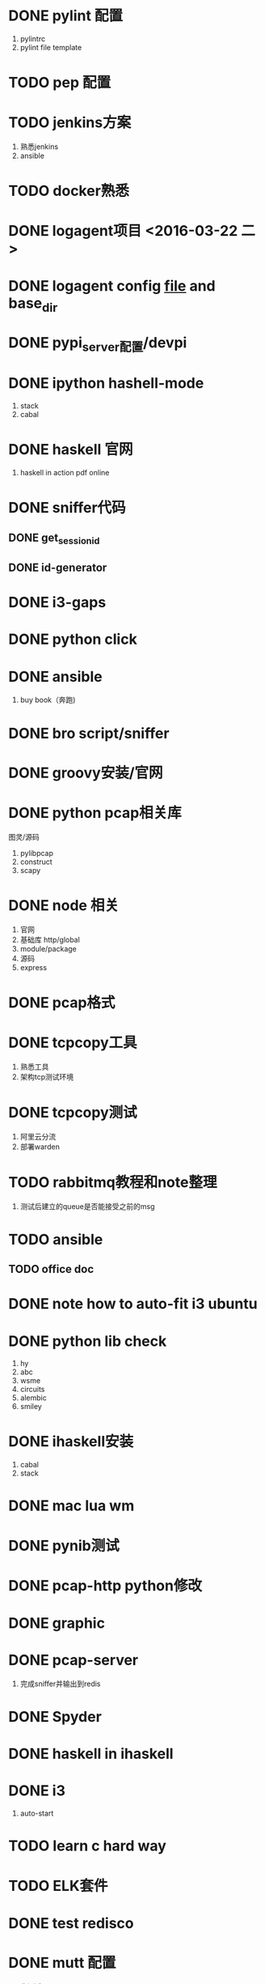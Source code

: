 * DONE pylint 配置
1) pylintrc
2) pylint file template
* TODO pep 配置

* TODO jenkins方案
1) 熟悉jenkins
2) ansible
* TODO docker熟悉

* DONE logagent项目 <2016-03-22 二>

* DONE logagent config __file__ and base_dir

* DONE pypi_server配置/devpi

* DONE ipython hashell-mode
1) stack
2) cabal

* DONE haskell 官网
1) haskell in action pdf online

* DONE sniffer代码
** DONE get_sessionid
** DONE id-generator


* DONE i3-gaps

* DONE python click

* DONE ansible
1) buy book（奔跑)

* DONE bro script/sniffer

* DONE groovy安装/官网

* DONE python pcap相关库
图灵/源码
1) pylibpcap
2) construct
3) scapy

* DONE node 相关
1) 官网
2) 基础库 http/global
3) module/package
4) 源码
5) express


* DONE pcap格式

* DONE tcpcopy工具
1) 熟悉工具
2) 架构tcp测试环境

* DONE tcpcopy测试
1) 阿里云分流
2) 部署warden

* TODO rabbitmq教程和note整理
1) 测试后建立的queue是否能接受之前的msg

* TODO ansible
** TODO office doc

* DONE note how to auto-fit i3 ubuntu

* DONE python lib check
1) hy
2) abc
3) wsme
4) circuits
5) alembic
6) smiley


* DONE ihaskell安装
1) cabal
2) stack

* DONE mac lua wm

* DONE pynib测试

* DONE pcap-http python修改
* DONE graphic 

* DONE pcap-server
1) 完成sniffer并输出到redis
* DONE Spyder

* DONE haskell in ihaskell


* DONE i3
1) auto-start

* TODO learn c hard way
* TODO ELK套件

* DONE test redisco

* DONE mutt 配置
1) 先测试
* DONE i3blocks
* DONE 跑通pcap_server
* DONE construct hexstring源码
1) hexstring可以通过 ''.join转为str

* DONE virtualenv-wrapper projectdir
* DONE python uvloop lib 

* DONE python etl
1) petl
* DONE parse_engine
1) cmd run/load settings/start gevent.spwan/join/signal exit

* TODO 微服务
** DONE 官网
bit.ly/building-microservices
** TODO 六边形架构理论
** TODO Netfix github
** TODO Robert C. Martin 单一职责原则
** TODO OSGI
** TODO Heroku 12 factors
www.12factor.net
** DONE 开源容器
Dropwizard
Karyon (github)
** DONE 断路器
Hystrix
** DONE 指标数据
Dropwizard's metrics (github)
** TODO packer
* TODO setup.py
1) 整理note

* TODO angular2
1) typing
2) lite-server
3) systemjs
4) concurrently
5) es6-shim
** TODO meteor

* TODO graphite

* TODO HAL

* DONE mac chrome extension
* DONE haskell un-import
* DONE haskell hoog文档
* TODO 花露水
